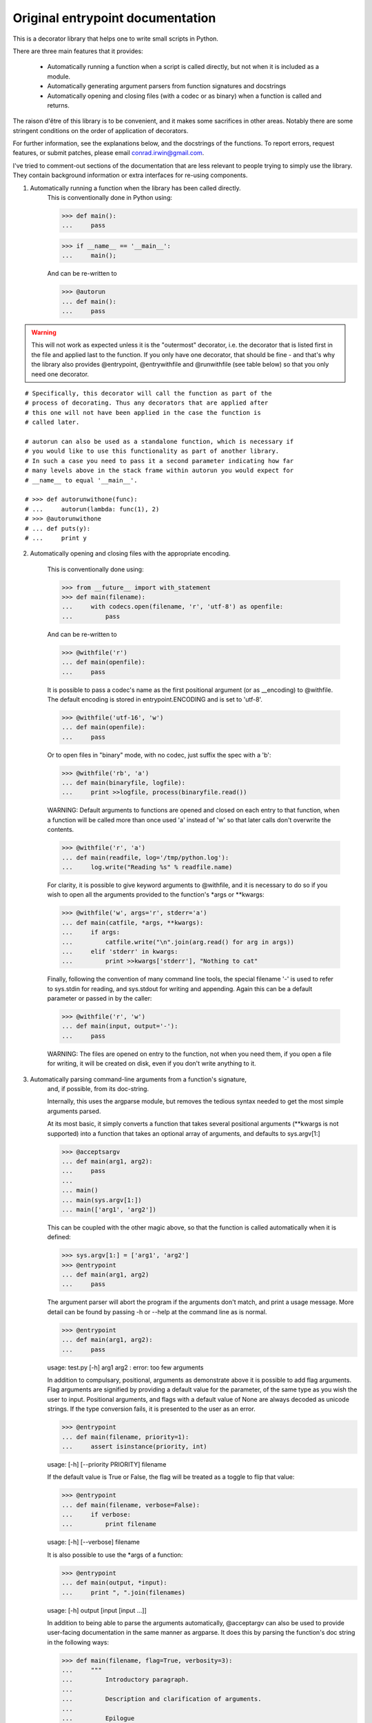 Original entrypoint documentation
==================================

This is a decorator library that helps one to write small scripts in Python.

There are three main features that it provides:

 * Automatically running a function when a script is called directly, but
   not when it is included as a module.

 * Automatically generating argument parsers from function signatures and
   docstrings

 * Automatically opening and closing files (with a codec or as binary) when
   a function is called and returns.

The raison d'être of this library is to be convenient, and it makes some
sacrifices in other areas. Notably there are some stringent conditions on
the order of application of decorators.

For further information, see the explanations below, and the docstrings of the
functions. To report errors, request features, or submit patches, please email
conrad.irwin@gmail.com.


I've tried to comment-out sections of the documentation that are less relevant
to people trying to simply use the library. They contain background information
or extra interfaces for re-using components.

1) Automatically running a function when the library has been called directly.
    This is conventionally done in Python using:

    >>> def main():
    ...     pass

    >>> if __name__ == '__main__':
    ...     main();

    And can be re-written to

    >>> @autorun
    ... def main():
    ...     pass

.. warning::

    This will not work as expected unless it is the "outermost"
    decorator, i.e. the decorator that is listed first in the file and
    applied last to the function. If you only have one decorator, that
    should be fine - and that's why the library also provides @entrypoint,
    @entrywithfile and @runwithfile (see table below) so that you only
    need one decorator.

::

    # Specifically, this decorator will call the function as part of the
    # process of decorating. Thus any decorators that are applied after
    # this one will not have been applied in the case the function is
    # called later.

    # autorun can also be used as a standalone function, which is necessary if
    # you would like to use this functionality as part of another library.
    # In such a case you need to pass it a second parameter indicating how far
    # many levels above in the stack frame within autorun you would expect for
    # __name__ to equal '__main__'.

    # >>> def autorunwithone(func):
    # ...     autorun(lambda: func(1), 2)
    # >>> @autorunwithone
    # ... def puts(y):
    # ...     print y



2) Automatically opening and closing files with the appropriate encoding.

    This is conventionally done using:

    >>> from __future__ import with_statement
    >>> def main(filename):
    ...     with codecs.open(filename, 'r', 'utf-8') as openfile:
    ...         pass

    And can be re-written to

    >>> @withfile('r')
    ... def main(openfile):
    ...     pass

    It is possible to pass a codec's name as the first positional argument
    (or as __encoding) to @withfile. The default encoding is stored in
    entrypoint.ENCODING and is set to 'utf-8'.

    >>> @withfile('utf-16', 'w')
    ... def main(openfile):
    ...     pass

    Or to open files in "binary" mode, with no codec, just suffix the
    spec with a 'b':

    >>> @withfile('rb', 'a')
    ... def main(binaryfile, logfile):
    ...     print >>logfile, process(binaryfile.read())

    WARNING: Default arguments to functions are opened and closed on each entry
    to that function, when a function will be called more than once used 'a'
    instead of 'w' so that later calls don't overwrite the contents.

    >>> @withfile('r', 'a')
    ... def main(readfile, log='/tmp/python.log'):
    ...     log.write("Reading %s" % readfile.name)

    For clarity, it is possible to give keyword arguments to @withfile, and
    it is necessary to do so if you wish to open all the arguments provided to
    the function's *args or **kwargs:

    >>> @withfile('w', args='r', stderr='a')
    ... def main(catfile, *args, **kwargs):
    ...     if args:
    ...         catfile.write("\n".join(arg.read() for arg in args))
    ...     elif 'stderr' in kwargs:
    ...         print >>kwargs['stderr'], "Nothing to cat"

    Finally, following the convention of many command line tools, the special
    filename '-' is used to refer to sys.stdin for reading, and sys.stdout for
    writing and appending. Again this can be a default parameter or passed in
    by the caller:

    >>> @withfile('r', 'w')
    ... def main(input, output='-'):
    ...     pass

    WARNING: The files are opened on entry to the function, not when you need them,
    if you open a file for writing, it will be created on disk, even if you don't
    write anything to it.

3) Automatically parsing command-line arguments from a function's signature,
    and, if possible, from its doc-string.

    Internally, this uses the argparse module, but removes the tedious syntax
    needed to get the most simple arguments parsed.

    At its most basic, it simply converts a function that takes several
    positional arguments (**kwargs is not supported) into a function that takes
    an optional array of arguments, and defaults to sys.argv[1:]

    >>> @acceptsargv
    ... def main(arg1, arg2):
    ...     pass
    ...
    ... main()
    ... main(sys.argv[1:])
    ... main(['arg1', 'arg2'])

    This can be coupled with the other magic above, so that the function is
    called automatically when it is defined:

    >>> sys.argv[1:] = ['arg1', 'arg2']
    >>> @entrypoint
    ... def main(arg1, arg2)
    ...     pass

    The argument parser will abort the program if the arguments don't match, and
    print a usage message. More detail can be found by passing -h or --help at
    the command line as is normal.

    >>> @entrypoint
    ... def main(arg1, arg2):
    ...     pass

    usage: test.py [-h] arg1 arg2
    : error: too few arguments

    In addition to compulsary, positional, arguments as demonstrate above it is
    possible to add flag arguments. Flag arguments are signified by providing a
    default value for the parameter, of the same type as you wish the user to
    input. Positional arguments, and flags with a default value of None are
    always decoded as unicode strings. If the type conversion fails, it is
    presented to the user as an error.

    >>> @entrypoint
    ... def main(filename, priority=1):
    ...     assert isinstance(priority, int)

    usage: [-h] [--priority PRIORITY] filename

    If the default value is True or False, the flag will be treated as a toggle
    to flip that value:

    >>> @entrypoint
    ... def main(filename, verbose=False):
    ...     if verbose:
    ...         print filename

    usage: [-h] [--verbose] filename

    It is also possible to use the *args of a function:

    >>> @entrypoint
    ... def main(output, *input):
    ...     print ", ".join(filenames)

    usage: [-h] output [input [input ...]]

    In addition to being able to parse the arguments automatically, @acceptargv
    can also be used to provide user-facing documentation in the same manner as
    argparse. It does this by parsing the function's doc string in the following
    ways:

    >>> def main(filename, flag=True, verbosity=3):
    ...     """
    ...         Introductory paragraph.
    ...
    ...         Description and clarification of arguments.
    ...
    ...         Epilogue
    ...
    ...         ----
    ...
    ...         Internal documentation
    ...     """
    ...     pass

    All parts are optional. The introductory paragraph and the epilogue are
    shown before and after the summary of arguments generated by argparse. The
    internal documentation (below the ----) is not displayed at all::

        <argument> = <clarification>:<description>
        <clarification> = [-<letter>[,] ] --<flagname> [=<varname>]
                        = <argname> [/<displayname>]

    The description can span multiple lines, and will be re-formed when
    displayed.

    In the first case, the -<letter> gives a one-letter/number abbreviation for setting
    the flag:

    >>> def main(flag=True):
    ...     """
    ...         -f --flag: Set the flag
    ...     """

    ::

        <argname>, <flagname>, <varname>, and <displayname> are limited to
        [a-zA-Z][a-zA-Z0-9_-]*

    The flagname and the argname should match the actual name used in the
    function argument definition, while the displayname and varname are simply
    for displaying to the user.

    Finally, any function that is wrapped in this manner can throw an
    entrypoint.UsageError, the first parameter of which will be displayed to
    the user as an error.

Several combinations are available as pre-defined decorators::

                      Run      Signature      Open
                 Automatically   Parser      Files

    @autorun           X

    @entrypoint        X           X

    @entrywithfile     X           X           X*

    @runwithfile       X                       X

    @withfile                                  X

    @withuserfile                              X*

    @acceptargv                    X

* Denotes that FileUsageErrors will be thrown instead of IOErrors to provide more
  user-friendly error reporting

A set of tests can be run by calling "python test.py"
